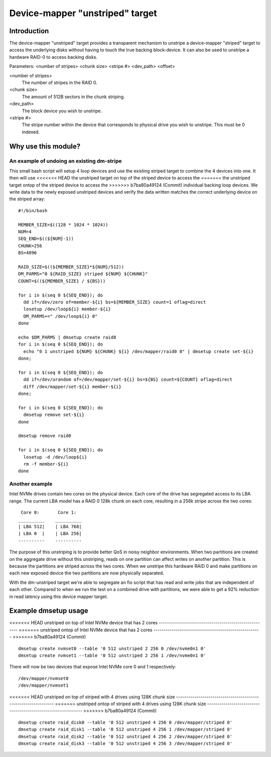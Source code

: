 ================================
Device-mapper "unstriped" target
================================

Introduction
============

The device-mapper "unstriped" target provides a transparent mechanism to
unstripe a device-mapper "striped" target to access the underlying disks
without having to touch the true backing block-device.  It can also be
used to unstripe a hardware RAID-0 to access backing disks.

Parameters:
<number of stripes> <chunk size> <stripe #> <dev_path> <offset>

<number of stripes>
        The number of stripes in the RAID 0.

<chunk size>
	The amount of 512B sectors in the chunk striping.

<dev_path>
	The block device you wish to unstripe.

<stripe #>
        The stripe number within the device that corresponds to physical
        drive you wish to unstripe.  This must be 0 indexed.


Why use this module?
====================

An example of undoing an existing dm-stripe
-------------------------------------------

This small bash script will setup 4 loop devices and use the existing
striped target to combine the 4 devices into one.  It then will use
<<<<<<< HEAD
the unstriped target on top of the striped device to access the
=======
the unstriped target ontop of the striped device to access the
>>>>>>> b7ba80a49124 (Commit)
individual backing loop devices.  We write data to the newly exposed
unstriped devices and verify the data written matches the correct
underlying device on the striped array::

  #!/bin/bash

  MEMBER_SIZE=$((128 * 1024 * 1024))
  NUM=4
  SEQ_END=$((${NUM}-1))
  CHUNK=256
  BS=4096

  RAID_SIZE=$((${MEMBER_SIZE}*${NUM}/512))
  DM_PARMS="0 ${RAID_SIZE} striped ${NUM} ${CHUNK}"
  COUNT=$((${MEMBER_SIZE} / ${BS}))

  for i in $(seq 0 ${SEQ_END}); do
    dd if=/dev/zero of=member-${i} bs=${MEMBER_SIZE} count=1 oflag=direct
    losetup /dev/loop${i} member-${i}
    DM_PARMS+=" /dev/loop${i} 0"
  done

  echo $DM_PARMS | dmsetup create raid0
  for i in $(seq 0 ${SEQ_END}); do
    echo "0 1 unstriped ${NUM} ${CHUNK} ${i} /dev/mapper/raid0 0" | dmsetup create set-${i}
  done;

  for i in $(seq 0 ${SEQ_END}); do
    dd if=/dev/urandom of=/dev/mapper/set-${i} bs=${BS} count=${COUNT} oflag=direct
    diff /dev/mapper/set-${i} member-${i}
  done;

  for i in $(seq 0 ${SEQ_END}); do
    dmsetup remove set-${i}
  done

  dmsetup remove raid0

  for i in $(seq 0 ${SEQ_END}); do
    losetup -d /dev/loop${i}
    rm -f member-${i}
  done

Another example
---------------

Intel NVMe drives contain two cores on the physical device.
Each core of the drive has segregated access to its LBA range.
The current LBA model has a RAID 0 128k chunk on each core, resulting
in a 256k stripe across the two cores::

   Core 0:       Core 1:
  __________    __________
  | LBA 512|    | LBA 768|
  | LBA 0  |    | LBA 256|
  ----------    ----------

The purpose of this unstriping is to provide better QoS in noisy
neighbor environments. When two partitions are created on the
aggregate drive without this unstriping, reads on one partition
can affect writes on another partition.  This is because the partitions
are striped across the two cores.  When we unstripe this hardware RAID 0
and make partitions on each new exposed device the two partitions are now
physically separated.

With the dm-unstriped target we're able to segregate an fio script that
has read and write jobs that are independent of each other.  Compared to
when we run the test on a combined drive with partitions, we were able
to get a 92% reduction in read latency using this device mapper target.


Example dmsetup usage
=====================

<<<<<<< HEAD
unstriped on top of Intel NVMe device that has 2 cores
------------------------------------------------------
=======
unstriped ontop of Intel NVMe device that has 2 cores
-----------------------------------------------------
>>>>>>> b7ba80a49124 (Commit)

::

  dmsetup create nvmset0 --table '0 512 unstriped 2 256 0 /dev/nvme0n1 0'
  dmsetup create nvmset1 --table '0 512 unstriped 2 256 1 /dev/nvme0n1 0'

There will now be two devices that expose Intel NVMe core 0 and 1
respectively::

  /dev/mapper/nvmset0
  /dev/mapper/nvmset1

<<<<<<< HEAD
unstriped on top of striped with 4 drives using 128K chunk size
---------------------------------------------------------------
=======
unstriped ontop of striped with 4 drives using 128K chunk size
--------------------------------------------------------------
>>>>>>> b7ba80a49124 (Commit)

::

  dmsetup create raid_disk0 --table '0 512 unstriped 4 256 0 /dev/mapper/striped 0'
  dmsetup create raid_disk1 --table '0 512 unstriped 4 256 1 /dev/mapper/striped 0'
  dmsetup create raid_disk2 --table '0 512 unstriped 4 256 2 /dev/mapper/striped 0'
  dmsetup create raid_disk3 --table '0 512 unstriped 4 256 3 /dev/mapper/striped 0'
